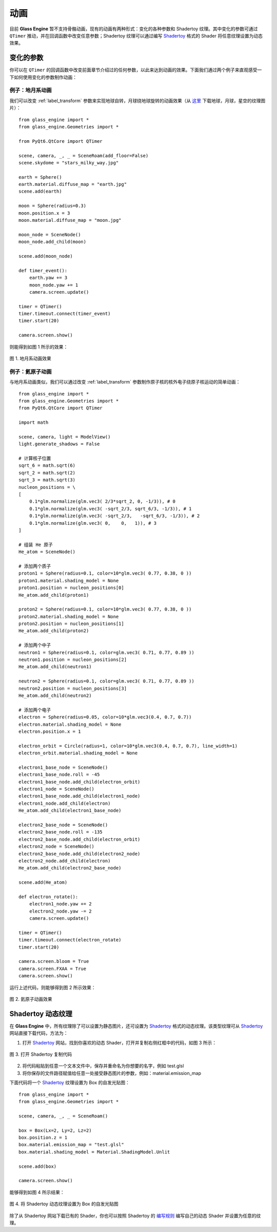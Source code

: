动画
==========================

目前 **Glass Engine** 暂不支持骨骼动画，现有的动画有两种形式：变化的各种参数和 Shadertoy 纹理。其中变化的参数可通过 ``QTimer`` 推动，并在回调函数中改变任意参数；Shadertoy 纹理可以通过编写 `Shadertoy <https://shadertoy.com/>`_ 格式的 Shader 将任意纹理设置为动态效果。

变化的参数
~~~~~~~~~~~~~~~~~~~~

你可以在 ``QTimer`` 的回调函数中改变前面章节介绍过的任何参数，以此来达到动画的效果。下面我们通过两个例子来直观感受一下如何使用变化的参数制作动画：

例子：地月系动画
>>>>>>>>>>>>>>>>>>>>

我们可以改变 :ref:`label_transform` 参数来实现地球自转，月球绕地球旋转的动画效果（从 `这里 <https://www.solarsystemscope.com/textures/>`_ 下载地球，月球，星空的纹理图片）：

::

	from glass_engine import *
	from glass_engine.Geometries import *

	from PyQt6.QtCore import QTimer

	scene, camera, _, _ = SceneRoam(add_floor=False)
	scene.skydome = "stars_milky_way.jpg"

	earth = Sphere()
	earth.material.diffuse_map = "earth.jpg"
	scene.add(earth)

	moon = Sphere(radius=0.3)
	moon.position.x = 3
	moon.material.diffuse_map = "moon.jpg"

	moon_node = SceneNode()
	moon_node.add_child(moon)

	scene.add(moon_node)

	def timer_event():
	    earth.yaw += 3
	    moon_node.yaw += 1
	    camera.screen.update()

	timer = QTimer()
	timer.timeout.connect(timer_event)
	timer.start(20)

	camera.screen.show()

则能得到如图 1 所示的效果：

.. figure:: images/earth.gif
   :align: center
   :width: 500px

   图 1. 地月系动画效果


例子：氦原子动画
>>>>>>>>>>>>>>>>>>>>>>>>

与地月系动画类似，我们可以通过改变 :ref:`label_transform` 参数制作原子核的核外电子绕原子核运动的简单动画：

::

	from glass_engine import *
	from glass_engine.Geometries import *
	from PyQt6.QtCore import QTimer

	import math

	scene, camera, light = ModelView()
	light.generate_shadows = False

	# 计算核子位置
	sqrt_6 = math.sqrt(6)
	sqrt_2 = math.sqrt(2)
	sqrt_3 = math.sqrt(3)
	nucleon_positions = \
	[
	    0.1*glm.normalize(glm.vec3( 2/3*sqrt_2, 0, -1/3)), # 0
	    0.1*glm.normalize(glm.vec3( -sqrt_2/3, sqrt_6/3, -1/3)), # 1
	    0.1*glm.normalize(glm.vec3( -sqrt_2/3,   -sqrt_6/3, -1/3)), # 2
	    0.1*glm.normalize(glm.vec3( 0,    0,   1)), # 3
	]

	# 组装 He 原子
	He_atom = SceneNode()

	# 添加两个质子
	proton1 = Sphere(radius=0.1, color=10*glm.vec3( 0.77, 0.38, 0 ))
	proton1.material.shading_model = None
	proton1.position = nucleon_positions[0]
	He_atom.add_child(proton1)

	proton2 = Sphere(radius=0.1, color=10*glm.vec3( 0.77, 0.38, 0 ))
	proton2.material.shading_model = None
	proton2.position = nucleon_positions[1]
	He_atom.add_child(proton2)

	# 添加两个中子
	neutron1 = Sphere(radius=0.1, color=glm.vec3( 0.71, 0.77, 0.89 ))
	neutron1.position = nucleon_positions[2]
	He_atom.add_child(neutron1)

	neutron2 = Sphere(radius=0.1, color=glm.vec3( 0.71, 0.77, 0.89 ))
	neutron2.position = nucleon_positions[3]
	He_atom.add_child(neutron2)

	# 添加两个电子
	electron = Sphere(radius=0.05, color=10*glm.vec3(0.4, 0.7, 0.7))
	electron.material.shading_model = None
	electron.position.x = 1

	electron_orbit = Circle(radius=1, color=10*glm.vec3(0.4, 0.7, 0.7), line_width=1)
	electron_orbit.material.shading_model = None

	electron1_base_node = SceneNode()
	electron1_base_node.roll = -45
	electron1_base_node.add_child(electron_orbit)
	electron1_node = SceneNode()
	electron1_base_node.add_child(electron1_node)
	electron1_node.add_child(electron)
	He_atom.add_child(electron1_base_node)

	electron2_base_node = SceneNode()
	electron2_base_node.roll = -135
	electron2_base_node.add_child(electron_orbit)
	electron2_node = SceneNode()
	electron2_base_node.add_child(electron2_node)
	electron2_node.add_child(electron)
	He_atom.add_child(electron2_base_node)

	scene.add(He_atom)

	def electron_rotate():
	    electron1_node.yaw += 2
	    electron2_node.yaw -= 2
	    camera.screen.update()

	timer = QTimer()
	timer.timeout.connect(electron_rotate)
	timer.start(20)

	camera.screen.bloom = True
	camera.screen.FXAA = True
	camera.screen.show()

运行上述代码，则能够得到图 2 所示效果：

.. figure:: images/He.gif
   :align: center
   :width: 500px

   图 2. 氦原子动画效果


.. _label_shadertory:

Shadertoy 动态纹理
~~~~~~~~~~~~~~~~~~~~

在 **Glass Engine** 中，所有纹理除了可以设置为静态图片，还可设置为 `Shadertoy <https://shadertoy.com/>`_ 格式的动态纹理。该类型纹理可从 `Shadertoy <https://shadertoy.com/>`_ 网站直接下载代码，方法为：

1. 打开 `Shadertoy <https://shadertoy.com/>`_ 网站，找到你喜欢的动态 Shader，打开并复制右侧红框中的代码，如图 3 所示：

.. figure:: images/shadertoy.png
   :align: center
   :width: 700px

   图 3. 打开 Shadertoy 复制代码
   
2. 将代码粘贴到任意一个文本文件中，保存并重命名为你想要的名字，例如 test.glsl
3. 将你保存的文件路径赋值给任意一处接受静态图片的参数，例如：material.emission_map

下面代码将一个 `Shadertoy <https://shadertoy.com/>`_ 纹理设置为 Box 的自发光贴图：

::

	from glass_engine import *
	from glass_engine.Geometries import *

	scene, camera, _, _ = SceneRoam()

	box = Box(Lx=2, Ly=2, Lz=2)
	box.position.z = 1
	box.material.emission_map = "test.glsl"
	box.material.shading_model = Material.ShadingModel.Unlit

	scene.add(box)

	camera.screen.show()

能够得到如图 4 所示结果：

.. figure:: images/box.gif
   :align: center
   :width: 500px

   图 4. 将 Shadertoy 动态纹理设置为 Box 的自发光贴图

除了从 Shadertoy 网站下载已有的 Shader，你也可以按照 Shadertoy 的 `编写规则 <https://www.shadertoy.com/howto>`_ 编写自己的动态 Shader 并设置为任意的纹理。